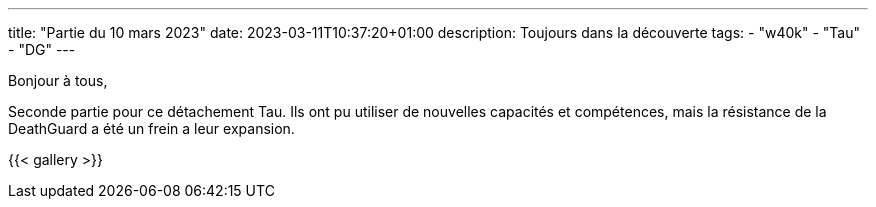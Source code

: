 ---
title: "Partie du 10 mars 2023"
date: 2023-03-11T10:37:20+01:00
description: Toujours dans la découverte
tags:
    - "w40k"
    - "Tau"
    - "DG"
---

Bonjour à tous,

Seconde partie pour ce détachement Tau.
Ils ont pu utiliser de nouvelles capacités et compétences, mais la résistance de la DeathGuard a été un frein a leur expansion.

{{< gallery >}}
